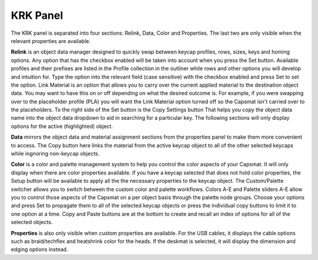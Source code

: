KRK Panel
====
The KRK panel is separated into four sections: Relink, Data, Color and Properties. The last two are only visible when the relevant properties are available.

.. image:: img/krkpanel.jpg

**Relink** is an object data manager designed to quickly swap between keycap profiles, rows, sizes, keys and homing options. Any option that has the checkbox enabled will be taken into account when you press the Set button.
Available profiles and their prefixes are listed in the Profile collection in the outliner while rows and other options you will develop and intuition for. Type the option into the relevant field (case sensitive) with the checkbox enabled and press Set to set the option.
Link Material is an option that allows you to carry over the current applied material to the destination object data. You may want to have this on or off depending on what the desired outcome is. For example, if you were swapping over to the placeholder profile (PLA) you will want the Link Material option turned off so the Capsmat isn't carried over to the placeholders.
To the right side of the Set button is the Copy Settings button That helps you copy the object data name into the object data dropdown to aid in searching for a particular key.
The following sections will only display options for the active (highlighted) object.

**Data** mirrors the object data and material assignment sections from the properties panel to make them more convenient to access.
The Copy button here links the material from the active keycap object to all of the other selected keycaps while ingnoring non-keycap objects.

**Color** is a color and palette management system to help you control the color aspects of your Capsmat. It will only display when there are color properties available. 
If you have a keycap selected that does not hold color properties, the Setup button will be available to apply all the the necessary properties to the keycap object. The Custom/Palette switcher allows you to switch between the custom color and palette workflows. Colors A-E and Palette sliders A-E allow you to control those aspects of the Capsmat on a per object basis through the palette node groups. Choose your options and press Set to propagate them to all of the selected keycap objects or press the individual copy buttons to limit it to one option at a time. Copy and Paste buttons are at the bottom to create and recall an index of options for all of the selected objects. 

**Properties** is also only visible when custom properties are available. For the USB cables, it displays the cable options such as braid/techflex and heatshrink color for the heads. If the deskmat is selected, it will display the dimension and edging options instead.
